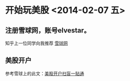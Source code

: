 
* 开始玩美股 <2014-02-07 五>
** 注册雪球网，账号elvestar。
知乎上一位同学向我推荐 [[http://xueqiu.com/][雪球网]]

** 美股开户
参考雪球上的此文：[[http://xueqiu.com/4226803442/21990358][美股开户扫盲一贴通]]
